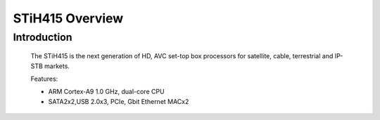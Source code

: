 ================
STiH415 Overview
================

Introduction
------------

    The STiH415 is the next generation of HD, AVC set-top box processors
    for satellite, cable, terrestrial and IP-STB markets.

    Features:

    - ARM Cortex-A9 1.0 GHz, dual-core CPU
    - SATA2x2,USB 2.0x3, PCIe, Gbit Ethernet MACx2
